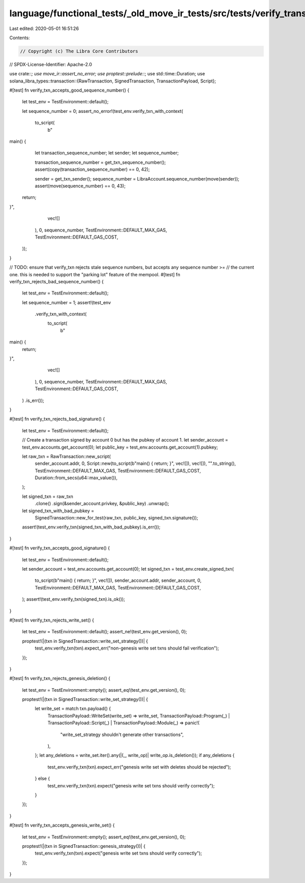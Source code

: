 language/functional_tests/_old_move_ir_tests/src/tests/verify_transaction.rs
============================================================================

Last edited: 2020-05-01 16:51:26

Contents:

.. code-block:: rs

    // Copyright (c) The Libra Core Contributors
// SPDX-License-Identifier: Apache-2.0

use crate::*;
use move_ir::assert_no_error;
use proptest::prelude::*;
use std::time::Duration;
use solana_libra_types::transaction::{RawTransaction, SignedTransaction, TransactionPayload, Script};

#[test]
fn verify_txn_accepts_good_sequence_number() {
    let test_env = TestEnvironment::default();

    let sequence_number = 0;
    assert_no_error!(test_env.verify_txn_with_context(
        to_script(
            b"
main() {
   let transaction_sequence_number;
   let sender;
   let sequence_number;

   transaction_sequence_number = get_txn_sequence_number();
   assert(copy(transaction_sequence_number) == 0, 42);

   sender = get_txn_sender();
   sequence_number = LibraAccount.sequence_number(move(sender));
   assert(move(sequence_number) == 0, 43);

  return;
}",
            vec![]
        ),
        0,
        sequence_number,
        TestEnvironment::DEFAULT_MAX_GAS,
        TestEnvironment::DEFAULT_GAS_COST,
    ));
}

// TODO: ensure that verify_txn rejects stale sequence numbers, but accepts any sequence number >=
// the current one. this is needed to support the "parking lot" feature of the mempool.
#[test]
fn verify_txn_rejects_bad_sequence_number() {
    let test_env = TestEnvironment::default();

    let sequence_number = 1;
    assert!(test_env
        .verify_txn_with_context(
            to_script(
                b"
main() {
  return;
}",
                vec![]
            ),
            0,
            sequence_number,
            TestEnvironment::DEFAULT_MAX_GAS,
            TestEnvironment::DEFAULT_GAS_COST,
        )
        .is_err());
}

#[test]
fn verify_txn_rejects_bad_signature() {
    let test_env = TestEnvironment::default();

    // Create a transaction signed by account 0 but has the pubkey of account 1.
    let sender_account = test_env.accounts.get_account(0);
    let public_key = test_env.accounts.get_account(1).pubkey;

    let raw_txn = RawTransaction::new_script(
        sender_account.addr,
        0,
        Script::new(to_script(b"main() { return; }", vec![]), vec![]),
        "".to_string(),
        TestEnvironment::DEFAULT_MAX_GAS,
        TestEnvironment::DEFAULT_GAS_COST,
        Duration::from_secs(u64::max_value()),
    );

    let signed_txn = raw_txn
        .clone()
        .sign(&sender_account.privkey, &public_key)
        .unwrap();

    let signed_txn_with_bad_pubkey =
        SignedTransaction::new_for_test(raw_txn, public_key, signed_txn.signature());
    assert!(test_env.verify_txn(signed_txn_with_bad_pubkey).is_err());
}

#[test]
fn verify_txn_accepts_good_signature() {
    let test_env = TestEnvironment::default();

    let sender_account = test_env.accounts.get_account(0);
    let signed_txn = test_env.create_signed_txn(
        to_script(b"main() { return; }", vec![]),
        sender_account.addr,
        sender_account,
        0,
        TestEnvironment::DEFAULT_MAX_GAS,
        TestEnvironment::DEFAULT_GAS_COST,
    );
    assert!(test_env.verify_txn(signed_txn).is_ok());
}

#[test]
fn verify_txn_rejects_write_set() {
    let test_env = TestEnvironment::default();
    assert_ne!(test_env.get_version(), 0);

    proptest!(|(txn in SignedTransaction::write_set_strategy())| {
        test_env.verify_txn(txn).expect_err("non-genesis write set txns should fail verification");
    });
}

#[test]
fn verify_txn_rejects_genesis_deletion() {
    let test_env = TestEnvironment::empty();
    assert_eq!(test_env.get_version(), 0);

    proptest!(|(txn in SignedTransaction::write_set_strategy())| {
        let write_set = match txn.payload() {
            TransactionPayload::WriteSet(write_set) => write_set,
            TransactionPayload::Program(_) | TransactionPayload::Script(_) | TransactionPayload::Module(_) => panic!(
                "write_set_strategy shouldn't generate other transactions",
            ),
        };
        let any_deletions = write_set.iter().any(|(_, write_op)| write_op.is_deletion());
        if any_deletions {
            test_env.verify_txn(txn).expect_err("genesis write set with deletes should be rejected");
        } else {
            test_env.verify_txn(txn).expect("genesis write set txns should verify correctly");
        }
    });
}

#[test]
fn verify_txn_accepts_genesis_write_set() {
    let test_env = TestEnvironment::empty();
    assert_eq!(test_env.get_version(), 0);

    proptest!(|(txn in SignedTransaction::genesis_strategy())| {
        test_env.verify_txn(txn).expect("genesis write set txns should verify correctly");
    });
}


